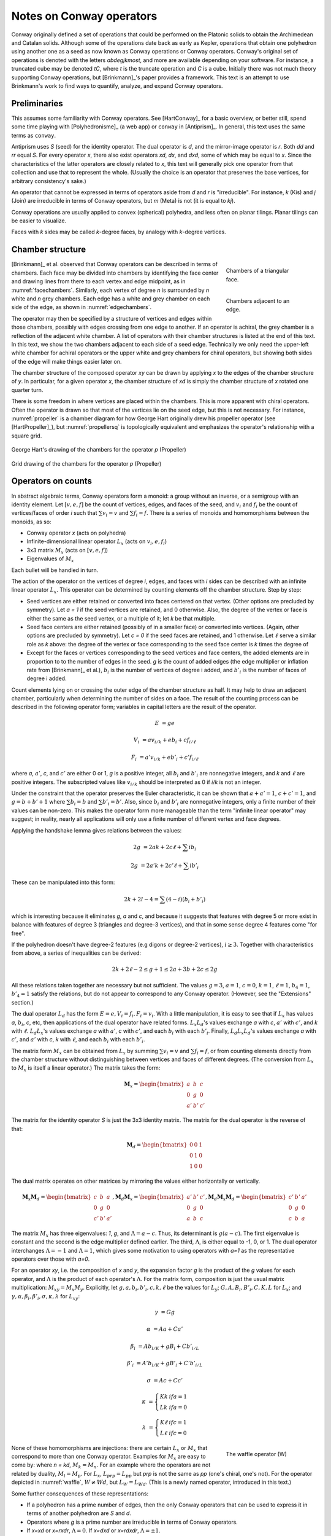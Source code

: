 Notes on Conway operators
=========================

Conway originally defined a set of operations that could be performed on the
Platonic solids to obtain the Archimedean and Catalan solids. Although some of
the operations date back as early as Kepler, operations that obtain one
polyhedron using another one as a seed as now known as Conway operations or
Conway operators. Conway's original set of operations is denoted with the
letters `abdegjkmost`, and more are available depending on your software. For
instance, a truncated cube may be denoted `tC`, where `t` is the truncate
operation and `C` is a cube. Initially there was not much theory supporting
Conway operations, but [Brinkmann]_'s paper provides a framework. This text
is an attempt to use Brinkmann's work to find ways to quantify, analyze,
and expand Conway operators.

Preliminaries
-------------
This assumes some familiarity with Conway operators. See [HartConway]_ for a
basic overview, or better still, spend some time playing with
[Polyhedronisme]_ (a web app) or ``conway`` in [Antiprism]_.
In general, this text uses the same terms as ``conway``.

Antiprism uses `S` (seed) for the identity operator. The dual operator is `d`,
and the mirror-image operator is `r`. Both `dd` and `rr` equal `S`. For every
operator `x`, there also exist operators `xd`, `dx`, and `dxd`, some of which
may be equal to `x`. Since the characteristics of the latter operators
are closely related to `x`, this text will generally pick one operator from
that collection and use that to represent the whole. (Usually the choice is
an operator that preserves the base vertices, for arbitrary consistency's sake.)

An operator that cannot be expressed in terms of operators aside from `d` and
`r` is "irreducible". For instance, `k` (Kis) and `j` (Join) are irreducible
in terms of Conway operators, but `m` (Meta) is not (it is equal to `kj`).

Conway operations are usually applied to convex (spherical) polyhedra, and less
often on planar tilings. Planar tilings can be easier to visualize.

Faces with `k` sides may be called `k`-degree faces, by analogy with `k`-degree
vertices.

Chamber structure
-----------------
.. _facechambers:
.. figure:: triangle_chambers.svg
   :align: right
   :figwidth: 25%

   Chambers of a triangular face.

.. _edgechambers:
.. figure:: edge_chambers.svg
   :align: right
   :figwidth: 25%

   Chambers adjacent to an edge.

[Brinkmann]_ et al. observed that Conway operators can be described in terms
of chambers. Each face may be divided into chambers by identifying the face
center and drawing lines from there to each vertex and edge midpoint, as in
:numref:`facechambers`. Similarly, each vertex of degree `n` is surrounded
by `n` white and `n` grey chambers. Each edge has a white and grey chamber on
each side of the edge, as shown in :numref:`edgechambers`.

The operator may then be specified by a structure of vertices and edges within
those chambers, possibly with edges crossing from one edge to another. If an
operator is achiral, the grey chamber is a reflection of the adjacent white
chamber. A list of operators with their chamber structures is listed at the
end of this text. In this text, we show the two chambers adjacent to each
side of a seed edge. Technically we only need the upper-left white chamber for
achiral operators or the upper white and grey chambers for chiral operators,
but showing both sides of the edge will make things easier later on.

The chamber structure of the composed operator `xy` can be drawn by applying `x`
to the edges of the chamber structure of `y`. In particular, for a given
operator `x`, the chamber structure of `xd` is simply the chamber structure
of `x` rotated one quarter turn.

There is some freedom in where vertices are placed within the chambers.
This is more apparent with chiral operators. Often the operator is drawn
so that most of the vertices lie on the seed edge, but this is not necessary.
For instance, :numref:`propeller` is a chamber diagram for how George Hart
originally drew his propeller operator (see [HartPropeller]_),
but :numref:`propellersq` is topologically
equivalent and emphasizes the operator's relationship with a square grid.

.. _propeller:
.. figure:: edge_chambers_propeller.svg
   :align: center

   George Hart's drawing of the chambers for the operator `p` (Propeller)

.. _propellersq:
.. figure:: edge_chambers_propeller-square_grid.svg
   :align: center

   Grid drawing of the chambers for the operator `p` (Propeller)

Operators on counts
-------------------
In abstract algebraic terms, Conway operators form a monoid: a group without
an inverse, or a semigroup with an identity element. Let :math:`[v,e,f]` be
the count of vertices, edges, and faces of the seed, and :math:`v_i` and
:math:`f_i` be the count of vertices/faces of order `i` such that
:math:`\sum v_i = v` and :math:`\sum f_i = f`. There is a series of monoids and
homomorphisms between the monoids, as so:

* Conway operator `x` (acts on polyhedra)
* Infinite-dimensional linear operator :math:`L_x` (acts on :math:`v_i, e, f_i`)
* 3x3 matrix :math:`M_x` (acts on :math:`[v,e,f]`)
* Eigenvalues of :math:`M_x`

Each bullet will be handled in turn.

The action of the operator on the vertices of degree `i`, edges, and faces with
`i` sides can be described with an infinite linear operator :math:`L_x`. This
operator can be determined by counting elements off the chamber structure.
Step by step:

* Seed vertices are either retained or converted into faces centered on that
  vertex. (Other options are precluded by symmetry). Let `a = 1` if the
  seed vertices are retained, and 0 otherwise. Also, the degree of the vertex
  or face is either the same as the seed vertex, or a multiple of it; let `k`
  be that multiple.
* Seed face centers are either retained (possibly of in a smaller face) or
  converted into vertices. (Again, other options are precluded by symmetry).
  Let `c = 0` if the seed faces are retained, and 1 otherwise. Let :math:`\ell`
  serve a similar role as `k` above: the degree of the vertex or face
  corresponding to the seed face center is `k` times the degree of
* Except for the faces or vertices corresponding to the seed vertices and face
  centers, the added elements are in proportion to to the number of
  edges in the seed. `g` is the count of added edges (the edge multiplier or
  inflation rate from [Brinkmann]_ et al.),
  :math:`b_i` is the number of vertices of degree i added,
  and :math:`b'_i` is the number of faces of degree i added.

Count elements lying on or crossing the outer edge of the chamber structure as
half. It may help to draw an adjacent chamber, particularly when determining
the number of sides on a face. The result of the counting process can be
described in the following operator form;
variables in capital letters are the result of the operator.

.. math::
   E &= ge

   V_i &= a v_{i/k} + e b_i + c f_{i/\ell}

   F_i &= a' v_{i/k} + e b'_i + c' f_{i/\ell}

where `a`, :math:`a'`, `c`, and :math:`c'` are either 0 or 1, `g` is a
positive integer, all :math:`b_i` and :math:`b'_i` are nonnegative integers,
and `k` and :math:`\ell` are positive integers. The subscripted values like
:math:`v_{i/k}` should be interpreted as 0 if `i/k` is not an integer.

Under the constraint that the operator preserves the Euler characteristic,
it can be shown that :math:`a + a' = 1`, :math:`c + c' = 1`, and
:math:`g= b + b' + 1` where :math:`\sum b_i = b` and :math:`\sum b'_i = b'`.
Also, since :math:`b_i` and :math:`b'_i` are nonnegative integers, only a
finite number of their values can be non-zero. This makes the operator form
more manageable than the term "infinite linear operator" may suggest; in
reality, nearly all applications will only use a finite number of different
vertex and face degrees.

Applying the handshake lemma gives relations between the values:

.. math::
   2g &= 2ak + 2c\ell + \sum i b_i

   2g &= 2a'k + 2c'\ell + \sum i b'_i

These can be manipulated into this form:

.. math::
   2k + 2l - 4 = \sum (4-i) (b_i + b'_i)

which is interesting because it eliminates `g`, `a` and `c`,
and because it suggests that features with degree 5 or more exist
in balance with features of degree 3 (triangles and degree-3 vertices),
and that in some sense degree 4 features come "for free".

If the polyhedron doesn't have degree-2 features (e.g digons or degree-2
vertices), :math:`i \ge 3`. Together with characteristics from above, a
series of inequalities can be derived:

.. math::
   2k + 2\ell - 2 \le g + 1 \le 2a + 3b + 2c \le 2g

All these relations taken together  are necessary but not sufficient. The values
:math:`g=3`, :math:`a=1`, :math:`c=0`, :math:`k=1`, :math:`\ell=1`,
:math:`b_4=1`, :math:`b'_4=1` satisfy the relations, but do not appear
to correspond to any Conway operator. (However, see the "Extensions" section.)

The dual operator :math:`L_d` has the form :math:`E = e, V_i = f_i, F_i = v_i`.
With a little manipulation, it is easy to see that if :math:`L_x` has values
`a`, :math:`b_i`, `c`, etc, then applications of the dual operator have related
forms. :math:`L_x L_d`'s values exchange `a` with `c`, :math:`a'` with
:math:`c'`, and `k` with :math:`\ell`. :math:`L_d L_x`'s values exchange `a`
with :math:`a'`, `c` with :math:`c'`, and each :math:`b_i` with each
:math:`b'_i`. Finally, :math:`L_d L_x L_d`'s values exchange `a` with
:math:`c'`, and :math:`a'` with `c`, `k` with :math:`\ell`,
and each :math:`b_i` with each :math:`b'_i`.

The matrix form :math:`M_x` can be obtained from :math:`L_x` by summing
:math:`\sum v_i = v` and :math:`\sum f_i = f`, or from counting elements
directly from the chamber structure without distinguishing between vertices and
faces of different degrees. (The conversion from :math:`L_x` to :math:`M_x` is
itself a linear operator.) The matrix takes the form:

.. math::
   \mathbf{M}_x = \begin{bmatrix}
   a & b & c \\
   0 & g & 0 \\
   a' & b' & c' \end{bmatrix}

The matrix for the identity operator `S` is just the 3x3 identity matrix.
The matrix for the dual operator is the reverse of that:

.. math::
   \mathbf{M}_d = \begin{bmatrix}
   0 & 0 & 1 \\
   0 & 1 & 0 \\
   1 & 0 & 0 \end{bmatrix}

The dual matrix operates on other matrices by mirroring the values either
horizontally or vertically.

.. math::
   \mathbf{M}_x \mathbf{M}_d = \begin{bmatrix}
   c & b & a \\
   0 & g & 0 \\
   c' & b' & a' \end{bmatrix}, \mathbf{M}_d \mathbf{M}_x  = \begin{bmatrix}
   a' & b' & c' \\
   0 & g & 0 \\
   a & b & c \end{bmatrix}, \mathbf{M}_d \mathbf{M}_x \mathbf{M}_d = \begin{bmatrix}
   c' & b' & a' \\
   0 & g & 0 \\
   c & b & a \end{bmatrix}

The matrix :math:`M_x` has three eigenvalues: `1`, `g`, and
:math:`\Lambda = a-c`. Thus, its determinant is :math:`g(a-c)`. The first
eigenvalue is constant and the second is the edge multiplier defined earlier.
The third, :math:`\Lambda`, is either equal to -1, 0, or 1. The dual operator
interchanges :math:`\Lambda = -1` and :math:`\Lambda = 1`, which gives some
motivation to using operators with `a=1` as the representative operators over
those with `a=0`.

For an operator `xy`, i.e. the composition of `x` and `y`, the expansion factor
`g` is the product of the `g` values for each operator, and :math:`\Lambda` is
the product of each operator's :math:`\Lambda`. For the matrix form, composition
is just the usual matrix multiplication: :math:`M_{xy} = M_x M_y`. Explicitly,
let :math:`g, a, b_i, b'_i, c, k, \ell` be the values for :math:`L_y`;
:math:`G, A, B_i, B'_i, C, K, L` for :math:`L_x`; and
:math:`\gamma, \alpha, \beta_i, \beta'_i, \sigma, \kappa, \lambda`
for :math:`L_{xy}`:

.. math::
   \gamma &= Gg

   \alpha &= Aa + Ca'

   \beta_i &= A b_{i/K} + g B_i + C b'_{i/L}

   \beta'_i &= A' b_{i/K} + g B'_i + C' b'_{i/L}

   \sigma &= Ac + Cc'

.. math::
   \kappa &= \left\{
    \begin{array}{ll}
      Kk & if a=1\\
      Lk & if a=0
    \end{array}
   \right.

   \lambda &= \left\{
    \begin{array}{ll}
      K \ell & if c=1\\
      L \ell & if c=0
    \end{array}
   \right.

.. _waffle:
.. figure:: edge_chambers_waffle.svg
   :align: right
   :figwidth: 25%

   The waffle operator (W)

None of these homomorphisms are injections: there are certain
:math:`L_x` or :math:`M_x` that correspond to more than one Conway operator.
Examples for :math:`M_x` are easy to come by: where `n = kd`, :math:`M_k = M_n`.
For an example where the operators are not related by duality,
:math:`M_l = M_p`. For :math:`L_x`, :math:`L_{prp} = L_{pp}` but `prp` is not
the same as `pp` (one's chiral, one's not). For the operator depicted in
:numref:`waffle`, :math:`W \ne Wd`, but :math:`L_W = L_{Wd}`.
(This is a newly named operator, introduced in this text.)

Some further consequences of these representations:

* If a polyhedron has a prime number of edges, then the only Conway operators
  that can be used to express it in terms of another polyhedron are `S` and `d`.
* Operators where `g` is a prime number are irreducible in terms of Conway operators.
* If `x=xd` or `x=rxdr`, :math:`\Lambda = 0`. If `x=dxd` or `x=rdxdr`,
  :math:`\Lambda = \pm 1`.
* If an operator has :math:`\Lambda = \pm 1`, its decomposition cannot contain
  any operators with :math:`\Lambda = 0`. Correspondingly, if an operator has
  :math:`\Lambda = 0`, its decomposition must have at least one operator with
  :math:`\Lambda = 0`.
* There are no Conway operators with `g=2` and :math:`\Lambda = \pm 1`, so
  therefore operators with :math:`\Lambda = \pm 1` and `g=2p`, where p is prime,
  are irreducible in terms of Conway operators.

In summary, the assumptions made in this section are:

#. The operator has a chamber structure like described in [Brinkmann]_.
#. The operator preserves the Euler characteristic of the seed polyhedron.
#. The operator acts on, and produces, a polyhedron with vertices and faces of
   degree 3 or more.
#. The operator affects all vertices, edges, and faces of the seed uniformly.

Chirality
---------
.. _bowtie:
.. figure:: edge_chambers_bowtie.svg
   :align: right
   :figwidth: 25%

   The bowtie operator (B)

It may be possible to introduce another invariant into these operators and
distinguish operators not discerned by :math:`L_x` or :math:`M_x`. The most
desirable may be a measure for chirality; in theory that would distinguish,
e.g. `pp` vs `prp`. However, this does not appear as simple as assigning
achiral operators to 0 and :math:`\pm 1` to chiral operators. The composition
of a chiral operator and an achiral operator is always chiral, but:

* Two chiral operators can produce an achiral operator: `prp`
* Two chiral operators can produce a chiral operator: `pp`, `pg`, `prg`

Further confusing things are operators where r and d interact. Some
operators have `xd = x`, while some others have `xd = rxr`.
The `gyro` operator is one example of the latter, and the bowtie operator
in :numref:`bowtie` is another, maybe easier-to-visualize example.
(Bowtie is a newly named operator, introduced in this text.)

Relation to the Goldberg-Coxeter operation
------------------------------------------
The Goldberg-Coxeter operation can be fairly simply extended to a Conway
operator. In the master polygon, identify two vertices and the center: this is
the chamber structure of the operator.
GC operators have an invariant `T`, the "trianglation number",
which is identical to the Conway operator edge factor `g`.

* :math:`\Box_{a,b}`: :math:`g = T = a^2 + b^2`
* :math:`\Delta_{a,b}`: :math:`g = T = a^2 + ab + b^2`

:math:`\Box_{a,b}` has :math:`\Lambda = 0` iff :math:`a \equiv b \mod 2`, and
:math:`\Lambda = 1` otherwise. Similarly, :math:`\Delta_{a,b}` has
:math:`\Lambda = 0` iff :math:`a \equiv b \mod 3`. If the operator has
:math:`\Lambda = 0`, the resulting polyhedron will have only quadrilateral
or triangular (respectively) faces; if :math:`\Lambda = 1`, there will be one
face at the face center of the same degree as the seed face.

All of the nice qualities of GC operators carry over to this extension; for
instance, they form a commutative submonoid of Conway operators, and can be
decomposed in relation to the Gaussian or Eisenstein integers. Many of the
named Conway operators are GC operations, or related by duality. GC operators
are also a good source of examples; in the 2-parameter families, it's often
easy to find an operator with a desired quality.

The simplest operators (aside from the identity) are :math:`\Box_{1,1} = j` and
:math:`\Delta_{1,1} = n = kd`. One useful relation is that if a GC operator has
:math:`\Lambda = 0`, it can be decomposed as so:
:math:`\Delta_{a,b} = n \Delta_{(2a+b)/3, (b-a)/3}`, and
:math:`\Box_{a,b} = j\Box_{(a+b)/2,(b-a)/2}`. (These formula may result in
negative values, which should be interpreted as per the section of these docs
on the Goldberg-Coxeter operation.)

Extension - Alternating Operators
---------------------------------
.. _facealtchambers:
.. figure:: square_alternating_chambers.svg
   :align: right
   :figwidth: 25%

   Alternating chambers of a quadrilateral face.

.. _edgealtchambers:
.. figure:: edge_chambers_alternating.svg
   :align: right
   :figwidth: 25%

   Alternating chambers adjacent to an edge.

.. _semi:
.. figure:: edge_chambers_alternating_semi.svg
   :align: right
   :figwidth: 25%

   Alternating chambers of the Coxeter semi operator (without digon reduction)

In [Coxeter8]_ (specifically section 8.6), Coxeter defines an alternation
operation `h` on regular polyhedra with only even-sided faces. (He actually
defines it on general polytopes, but let's not complicate things by considering
higher dimensions.) Each face is replaced
with a face with half as many sides, and alternate vertices are either retained
as part of the faces or converted into vertices with number of sides equal to
the degree of the seed vertex. (He also defines a snub operation in section 8.4,
different from the `s` snub Conway defined, that is equivalent to `ht`.) The
alternation operation converts quadrilateral faces into digons. Usually the
digons are converted into edges, but for now, let digons be digons.

This motivates the definition of "alternating operators" and an "alternating
chamber" structure, as depicted in :numref:`facealtchambers` and
:numref:`edgealtchambers`. This structure is only applicable to polyhedra with
even-sided faces. The dual operators of those are applicable to polyhedra with
even-degree vertices, and should be visualized as having chambers on the left
and right rather than top and bottom. Some of these operators can be described
by using one Conway operator for the top half and one for the bottom,
or one for the left half and one for the right. Like Conway operators, the
chamber structure of `xd` is that of `x` rotated a quarter turn; but now,
the direction of rotation matters, and depends on how the alternating vertices
(or faces) of the underlying polyhedron are specified.

These operators depend on the ability to partition vertices into two disjoint
sets, none of which are adjacent to a vertex in the same set; i.e. it applies
to bipartite graphs. By basic graph theory, planar bipartite graphs have faces
of even degree. However, this does not mean that the two sets of vertexes have
the same size, let alone that the sets of vertices of a given degree will
have a convenient partition. The cube and many other
small even-faced polyhedra do partition into two equal sets of vertices, so
beware that examining simple, highly-symmetric polyhedra can be misleading.

Because an alternating operator may transform alternate vertices differently,
and because the size of the sets of alternate vertices (in general or of a
given degree) don't have a fixed ratio or relation, alternating operators do
not in general have representations as :math:`L_x` and :math:`M_x`, at least
as defined earlier. However, alternating operators that have the same effect on
alternating vertices (or faces) can be accommodated in this form. In fact, some
alternating operators may fill in some gaps where no operator exists for
:math:`L_x` or :math:`M_x` as defined earlier, given the constraints; see e.g.
"alternating subdivide" in the list of operators below. The change needed is
to allow :math:`k` and :math:`\ell` to take values in
:math:`\mathbb{N}/2 = \{1/2, 1, 3/2, 2, ...\}`.

Even for the operators that don't fit into the format, the values defined in
:math:`L_x` or :math:`M_x` suggest a way to semi-quantitatively describe these
operators. Allow :math:`a`, :math:`c`, :math:`a'`, and :math:`c'`, to take
values in :math:`\{0, ?, 1\}`, where :math:`?` is the undefined value.
Also define :math:`k_1`, :math:`k_2`, :math:`\ell_1`, and
:math:`\ell_2`, multipliers for the degree of the alternating seed vertices or
faces respectively, which may also take values in :math:`\mathbb{N}/2`.

If :math:`\ell` = 1/2 , the operator creates digons from degree-4 faces.
Similarly, if :math:`k = 1/2`, the operator creates degree-2 vertices from
degree-4 vertices. (The same applies to the :math:`k_i` and :math:`\ell_i`
forms.) The operation of smoothing degree-2 vertices and faces
cannot be represented as a chamber structure (assumption 1),
or in the form :math:`L_x` or
:math:`M_x`. Neither can operations that create degree-2 vertices and faces
be altered to smooth those features while retaining the ability to be
represented as :math:`L_x` or :math:`M_x`. The issue is that the smoothing
operator not only removes degree-2 features, but also affects the degree of
adjacent features, and may affect some features of a certain degree while
leaving others alone. An adjusted :math:`M_x` may be specified as a 5x3 matrix
from :math:`\langle v,e,f,v_4,f_4 \rangle` to :math:`\langle v,e,f \rangle`,
but this is a linear map between two different spaces, not a linear operator,
and isn't as useful compared to the usual :math:`M_x`. (For instance, you can't
multiply the matrices together to represent operator composition.) That being
said, there are two special cases where things become more tractable:
when the seed polyhedron has only quadrilateral faces,
and when the seed polyhedron has faces of degree 6 or more.

In general, alternating operators cannot be composed with other alternating or
Conway operators, because those operators do not necessarily create
even-degree faces or vertices. However, :math:`\Box_{a,b}` operators with
:math:`\Lambda = 0` create polyhedra with quadrilateral faces only. As
mentioned earlier, all :math:`\Box_{a,b}` with :math:`\Lambda = 0` can be
decomposed
into `j` (Join) and some other operator, so it's enough to examine `j`.

Let `$` denote the smoothing operator that reduces degree-2 features, and `@`
denote the operator that exchanges the alternation of the vertices of a seed
polyhedron (equivalently, it reflects the alternating operator).
In the operation `j`, designate the seed vertices as belonging to
partition 1, and the created vertices at face centers as belonging to partition
2. That is, in the edge-centered chamber structure, the vertices on the left
and right are in partition 1, and the ones on the top and bottom are in
partition 2. It is easy to see that, when giving consideration to the
partitioning of vertices, `jd = @j`.

The operator `$xj`, where `x` is an alternating operator, is a Conway operator.
If `x` is an alternating operator that retains both (or neither) partition of
seed vertices (if `a` and `a'` are 0 or 1), then `$xj` has :math:`\Lambda = 0`.
If `x` retains one partition but not the other (if `a` and `a'` are `?`),
then `$xj` has :math:`\Lambda = \pm 1`. Accordingly, these sets of operators
can be called pre-zero and pre-one operators.
Although `$` does not in general have a :math:`M_x` form, in the expression
`$xj` it either does nothing, removes an edge and a vertex, or removes an
edge and a face. These operations can be represented by taking the matrix form
of `xj` and subtracting the zero matrix, or these two following matrices,
respectively:

.. math::
   \begin{bmatrix}
   0 & 1 & 0 \\
   0 & 1 & 0 \\
   0 & 0 & 0 \end{bmatrix} ,
   \begin{bmatrix}
    0 & 0 & 0 \\
    0 & 1 & 0 \\
    0 & 1 & 0 \end{bmatrix} .

In fact, all Conway operators `y` can be expressed as `y = $xj`, where `x` is
some alternating or Conway operator. This is easier to see by going backwards from the
operator. By symmetry, if `g` is odd, there is an edge that lies on or crosses
the center point of the edge in the chamber structure. Otherwise, if `g` is
even, either a vertex lies there or a face contains the center point. If `g`
is odd, either split the edge with a degree-2 vertex at the center point, or
replace the edge with a digon. Then the alternating chamber structure of `x`
is just the white and grey chambers of `y`, stacked along their long edge. More
specifically, given a Conway operator `y`, if `g` is even, then `y = xj` for
an alternating or Conway operator `x`: if `g` is odd, then `y = $xj` for (at least) two
alternating operators `x` corresponding to splitting the edge with a vertex or
replacing an edge with a digon.
(Even though it can be reduced further in a larger set of operators,
the Conway operator form is usually preferable because including all those
`$` and `j` operators would get tedious.) Corresponding to the pre-zero and
pre-one nomenclature, an alternating operator `x` may be named "pre-(Name)"
where (Name) is the name of `y`.

In the list of assumptions at the end of the "Operators on counts" section,
alternating operators may violate 3 and 4, and 1 if they create degree-2
vertices or faces.

The concept of alternating operators could be extended to k-partite graphs.
By the four-color theorem,
the largest `k` that is necessary for a spherical tiling is 4, although larger
values could be used. :math:`k(k-1)/2` interrelated chamber structures would
have to be specified, which would get a little unmanageable for large `k`.

Extension - Topology
--------------------
With some care, Conway operators can be applied to any polyhedron or tiling;
toruses, polyhedra with multiple holes, planar tilings, hyperbolic tilings,
and even non-orientable polyhedra, although the latter is restricted to the
achiral operators. Planar tilings may be easier to analyze by
taking a finite section and treating it as a torus. Convex polyhedra may be
put into "canonical form" such that all faces are flat, all edges are tangent
to the unit sphere, and the centroid of the polyhedron is at the origin.
There is no canonical form yet described for non-spherical polyhedra or
tilings, however, which may complicate analysis.

In the topology of surfaces, the connected sum `A#B` of two surfaces `A` and `B`
can be thought of as removing a disk from A and B and stitching them together
along the created boundary.
If `B` has the topology of a sphere, then `A#B` has the topology of
`A`: a connected sum with a sphere does not change the topology. The
classification theorem of closed surfaces states that closed surfaces have the
topology of either a sphere or a connected sum of a number of toruses and/or
cross-caps.

We can think of the operator chamber diagrams we've described so far (even the
alternating ones) as having the topology of a sphere: identify the two edges
on the left and the two edges on the right. Then, the operation can be described
as taking the connected sum of the operator chamber diagrams with each face of
the seed polyhedron. Thus assumption 2 in the list of assumptions at the
end of the "Operators on counts" section: taking the connected sum with a
sphere does not change the topology, so the operation does not change the Euler
characteristic.

.. _skeleton:
.. figure:: edge_chambers_skeleton.svg
   :align: right
   :figwidth: 25%

   Chambers of skeletonize operation.

However, operators that alter the topology can be described, introducing holes
or other features to a polyhedron. The simplest operator of this kind is the
skeletonize operator depicted in :numref:`skeleton`. Edges and vertices are
retained, but faces are removed. The red crosses indicate that the base faces
are not retained or replaced with vertices: they are removed entirely. If `G` is
the genus of the seed polyhedron, the genus of the resulting "polyhedron" (no
longer a surface, somewhat a surface with boundary) is
`G - f`. The :math:`L_x` form is obvious, as is the :math:`M_x` form:

.. math::
   \begin{bmatrix}
   1 & 0 & 0 \\
   0 & 1 & 0 \\
   0 & 0 & 0 \end{bmatrix} .

Instead of annihilating the face completely, one can hollow out a space in its
center and leave behind a solid border. This can be done with the ``leonardo``
command in Antiprism, or the hollow/skeletonize/`h` operator in Polyhedronisme
(not to be confused with the skeletonize defined above, or the semi operator
from the last section). Although the operations differ in exactly how the new
faces are specified, topologically they both resemble a process like so:

* Duplicate the polyhedron as a slightly smaller polyhedron inside itself.
* For each face, remove the corresponding faces of the larger and smaller
  polyhedra. Take a torus and remove its outer half. Stitch the upper and lower
  boundary circles of this torus to the larger and smaller polyhedra where the
  faces were.

To represent this, we have to extrude the chamber structure out into a sort of
3d prism. The operator we'll describe here is essentially a process of replacing
each seed edge with a rectangular prism oriented with one edge along the seed
edge, somewhat like a 3d version of loft (`l`). (It is not the operation
performed by ``leonardo`` or Polyhedronisme, unfortunately; ``leonardo`` seems
to create overlapping faces.) In :math:`L_x` terms, :math:`k` and
:math:`\ell` are 1, :math:`b_4 = 2` and :math:`b'_4 = 4`, and :math:`M_x` is:

.. math::
   \begin{bmatrix}
   2 & 2 & 0 \\
   0 & 8 & 0 \\
   0 & 4 & 0 \end{bmatrix} .

If the seed polyhedron has Euler characteristic 2 (genus 0),
the result has Euler characteristic `4-2f`. The genus is `f-1`, not `f`,
because one torus is needed to connect the two copies of the sphere into
a (topologically) spherical surface.

One could also create operators that add arbitrary numbers of holes per edge,
or add cross-caps (e.g. based on the a star polyhedron with Euler
characteristic 1, like the tetrahemihexahedron, although such operators
probably have more theoretical uses than aesthetic or practical ones).

Summary
------------------

* Conway operators

  * :math:`L_x`, :math:`M_x`, `g`, and :math:`\Lambda` are well defined

* Pre-zero alternating operators

  * :math:`M_x`, `g`, and :math:`\Lambda` are well defined
  * Violates assumption 1 and 4 (and 3 if degree-2 features created)

* Pre-one alternating operators

  * :math:`M_x` is well defined if unknown values are allowed, `g` is well defined
  * Violates assumption 1 and 4 (and 3 if degree-2 features created)

* Topological operators

  * :math:`L_x`, :math:`M_x`, and `g` are well defined
  * Violates assumption 2 (Euler characteristic not preserved)

Where not specified, :math:`k` and :math:`\ell` are 1, and
:math:`b_i` and :math:`b'_i` are 0.

.. list-table:: Conway operators

   * - Operator `x`
     - Chiral?
     - Chambers of `x`
     - Matrix :math:`M_x`
     - :math:`k, \ell`, :math:`b_i`, :math:`b'_i`
     - Chambers of `dx`
     - Useful relations
   * - `S` (Seed, Identity)
     - N
     - .. image:: edge_chambers.svg
     - .. math::
        \begin{bmatrix}
        1 & 0 & 0 \\
        0 & 1 & 0 \\
        0 & 0 & 1 \end{bmatrix}
     -
     - .. image:: edge_chambers_dual.svg
     - `rr = S`, `dd = S`
   * - `j` (Join)
     - N
     - .. image:: edge_chambers_join.svg
     - .. math::
          \begin{bmatrix}
          1 & 0 & 1 \\
          0 & 2 & 0 \\
          0 & 1 & 0 \end{bmatrix}
     - :math:`b'_4=1`
     - .. image:: edge_chambers_ambo.svg
     - `j = jd = da = dad` (`jd=@j` if alternating vertices)
   * - `k` (Kis)
     - N
     - .. image:: edge_chambers_kis.svg
     - .. math::
          \begin{bmatrix}
          1 & 0 & 1 \\
          0 & 3 & 0 \\
          0 & 2 & 0 \end{bmatrix}
     - :math:`k=2`, :math:`b'_3=2`
     - .. image:: edge_chambers_zip.svg
     - `k = nd = dz = dtd`
   * - `g` (Gyro)
     - Y
     - .. image:: edge_chambers_gyro.svg
     - .. math::
          \begin{bmatrix}
          1 & 2 & 1 \\
          0 & 5 & 0 \\
          0 & 2 & 0 \end{bmatrix}
     - :math:`b_3=2`, :math:`b'_5=2`
     - .. image:: edge_chambers_snub.svg
     - `g` = `rgdr` = `ds` = `rdsdr`
   * - `p` (Propeller)
     - Y
     - .. image:: edge_chambers_propeller-square_grid.svg
     - .. math::
          \begin{bmatrix}
          1 & 2 & 0 \\
          0 & 5 & 0 \\
          0 & 2 & 1 \end{bmatrix}
     - :math:`b_4=2`, :math:`b'_4=2`
     - .. image:: edge_chambers_dp.svg
     - `p = dpd`
   * - `c` (Chamfer)
     - N
     - .. image:: edge_chambers_chamfer.svg
     - .. math::
          \begin{bmatrix}
          1 & 2 & 0 \\
          0 & 4 & 0 \\
          0 & 1 & 1 \end{bmatrix}
     - :math:`b_3=2`, :math:`b'_6=1`
     - .. image:: edge_chambers_dc.svg
     - `c = dud`
   * - `l` (Loft)
     - N
     - .. image:: edge_chambers_loft.svg
     - .. math::
          \begin{bmatrix}
          1 & 2 & 0 \\
          0 & 5 & 0 \\
          0 & 2 & 1 \end{bmatrix}
     - :math:`k=2`, :math:`b_3=2`, :math:`b'_4=2`
     -
     -
   * - `q` (Quinto)
     - N
     - .. image:: edge_chambers_quinto.svg
     - .. math::
          \begin{bmatrix}
          1 & 3 & 0 \\
          0 & 6 & 0 \\
          0 & 2 & 1 \end{bmatrix}
     - :math:`b_3=2`, :math:`b_4=1`, :math:`b'_5=2`
     -
     -
   * - :math:`K_0` (Join-stake)
     - N
     - .. image:: edge_chambers_join-stake.svg
     - .. math::
          \begin{bmatrix}
          1 & 2 & 1 \\
          0 & 6 & 0 \\
          0 & 3 & 0 \end{bmatrix}
     - :math:`k=2`, :math:`b_3=2`, :math:`b'_4=3`
     -
     -
   * - :math:`K` (Stake)
     - N
     - .. image:: edge_chambers_stake.svg
     - .. math::
          \begin{bmatrix}
          1 & 2 & 1 \\
          0 & 7 & 0 \\
          0 & 4 & 0 \end{bmatrix}
     - :math:`k=3`, :math:`b_3=2`, :math:`b'_3=2`, :math:`b'_4=2`
     -
     -
   * - :math:`L_0` (Join-lace)
     - N
     - .. image:: edge_chambers_join-lace.svg
     - .. math::
          \begin{bmatrix}
          1 & 2 & 0 \\
          0 & 6 & 0 \\
          0 & 3 & 1 \end{bmatrix}
     - :math:`k=2`, :math:`b_4=2`, :math:`b'_3=2`, :math:`b'_4=1`
     -
     -
   * - :math:`L` (Lace)
     - N
     - .. image:: edge_chambers_lace.svg
     - .. math::
          \begin{bmatrix}
          1 & 2 & 0 \\
          0 & 7 & 0 \\
          0 & 4 & 1 \end{bmatrix}
     - :math:`k=3`, :math:`b_4=2`, :math:`b'_3=4`
     -
     -
   * - :math:`w` (Whirl)
     - Y
     - .. image:: edge_chambers_whirl.svg
     - .. math::
          \begin{bmatrix}
          1 & 4 & 0 \\
          0 & 7 & 0 \\
          0 & 2 & 1 \end{bmatrix}
     - :math:`b_3=4`, :math:`b'_6=2`
     -
     -
   * - :math:`J=(kk)_0` (Join-kis-kis)
     - N
     - .. image:: edge_chambers_join-kis-kis.svg
     - .. math::
          \begin{bmatrix}
          1 & 2 & 1 \\
          0 & 8 & 0 \\
          0 & 5 & 0 \end{bmatrix}
     - :math:`k=3`, :math:`\ell=2`, :math:`b_3=2`, :math:`b'_3=4`, :math:`b'_4=1`
     -
     -
   * - :math:`X` (Cross)
     - N
     - .. image:: edge_chambers_cross.svg
     - .. math::
          \begin{bmatrix}
          1 & 3 & 1 \\
          0 & 10 & 0 \\
          0 & 6 & 0 \end{bmatrix}
     - :math:`k=2`, :math:`b_4=2`, :math:`b_6=1`, :math:`b'_3=4`, :math:`b'_4=2`
     -
     -
   * - :math:`W` (Waffle) (New)
     - N
     - .. image:: edge_chambers_waffle.svg
     - .. math::
          \begin{bmatrix}
          1 & 4 & 1 \\
          0 & 9 & 0 \\
        0 & 4 & 0 \end{bmatrix}
     - :math:`b_3=2`, :math:`b_4=2`, :math:`b'_4=2`, :math:`b'_5=2`
     -
     -
   * - :math:`B` (Bowtie) (New)
     - Y
     - .. image:: edge_chambers_bowtie.svg
     - .. math::
          \begin{bmatrix}
          1 & 5 & 1 \\
          0 & 10 & 0 \\
          0 & 4 & 0 \end{bmatrix}
     - :math:`b_3=4`, :math:`b_4=1`, :math:`b'_3=2`, :math:`b'_7=2`
     -
     - `rBr=Bd`
      
.. list-table:: Conway operator families
      
   * - Operator `x`
     - Chiral?
     - Matrix :math:`M_x`
     - :math:`k, \ell`, :math:`b_i`, :math:`b'_i`
     - Useful relations 
   * - :math:`m_n` (Meta)
     - N
     - .. math::
          \begin{bmatrix}
          1 & n & 1 \\
          0 & 3n+3 & 0 \\
          0 & 2n+2 & 1 \end{bmatrix}
     - :math:`k=2`, :math:`\ell=n+1`, :math:`b_4=n`, :math:`b'_3=2n+2`
     - :math:`m_1 = m = kj`
   * - :math:`M_n` (Medial)
     - N
     - .. math::
          \begin{bmatrix}
          1 & n & 1 \\
          0 & 3n+1 & 0 \\
          0 & 2n & 1 \end{bmatrix}
     - :math:`\ell=n`, :math:`b_4=n`, :math:`b'_3=2n-2`, :math:`b'_4=2`
     - :math:`M_1 = o = jj`
   * - :math:`\Delta_{a,b}` if `T` divisible by 3
     - If :math:`a \ne b` and :math:`b \ne 0`
     - .. math::
          \begin{bmatrix}
          1 & T/3-1 & 1 \\
          0 & T & 0 \\
          0 & 2T/3 & 0 \end{bmatrix}
     - :math:`b_6=b`, :math:`b'_3=b'`
     - :math:`\Delta_{1,1} = n`,
       :math:`\Delta_{a,b}` :math:`= n \Delta_{(2a+b)/3, (b-a)/3}`
   * - :math:`\Delta_{a,b}` if `T` not divisible by 3
     - If :math:`a \ne b` and :math:`b \ne 0`
     - .. math::
          \begin{bmatrix}
          1 & (T-1)/3 & 0 \\
          0 & T & 0 \\
          0 & 2(T-1)/3 & 1 \end{bmatrix}
     - :math:`b_6=b`, :math:`b'_3=b'`
     - :math:`\Delta_{2,0} = u`, :math:`\Delta_{2,1} = dwd`
   * - :math:`\Box_{a,b}` if `T` even
     - If :math:`a \ne b` and :math:`b \ne 0`
     - .. math::
          \begin{bmatrix}
          1 & T/2-1 & 1 \\
          0 & T & 0 \\
          0 & T/2 & 0 \end{bmatrix}
     - :math:`b_4=b`, :math:`b'_4=b'`
     - :math:`\Box_{a,b} = \Box_{a,b}d`,
       :math:`\Box_{1,1} = j`, :math:`\Box_{2,0} = o = j^2`,
       :math:`\Box_{a,b}` :math:`= j\Box_{(a+b)/2,(b-a)/2}`,
       (:math:`\Box_{a,b}d = @\Box_{a,b}` if alternating vertices)
   * - :math:`\Box_{a,b}` if `T` odd
     - If :math:`a \ne b` and :math:`b \ne 0`
     - .. math::
          \begin{bmatrix}
          1 & (T-1)/2 & 0 \\
          0 & T & 0 \\
          0 & (T-1)/2 & 1 \end{bmatrix}
     - :math:`b_4` :math:`=b'_4` :math:`=b` :math:`=b'`
     - :math:`\Box_{a,b} = d\Box_{a,b}d`, :math:`\Box_{1,2} = p`

In the following two tables, when :math:`k_1=k_2` or :math:`\ell_1 = \ell_2`, both
are written as just :math:`k` or :math:`\ell`.

.. list-table:: Pre-zero alternating operators

   * - Operator
     - Degree-2?
     - Chambers of `x`
     - Matrix
     - :math:`k_i, \ell_i`, :math:`b_i`, :math:`b'_i`
     - Chambers of `dx`
     - Useful relations     
   * - Alternating Bisect
     - Digons
     - .. image:: edge_chambers_alternating_bisect.svg
     - .. math::
          \begin{bmatrix}
          1 & 0 & 0 \\
          0 & 2 & 0 \\
          0 & 1 & 1 \end{bmatrix}
     - :math:`b'_3 = 1`, :math:`\ell = 1/2`
     -
     -     
   * - Pre-Join-Stake
     - N
     - .. image:: edge_chambers_alternating_prestake0.svg
     - .. math::
          \begin{bmatrix}
          1 & 1 & 0 \\
          0 & 3 & 0 \\
          0 & 1 & 1 \end{bmatrix}
     - :math:`k_1=2`, :math:`k_2=1`, :math:`b_3=1`, :math:`b'_4=1`
     -
     -     
   * - Alternating Subdivide
     - N
     - .. image:: edge_chambers_alternating_subdivide.svg
     - .. math::
          \begin{bmatrix}
          1 & 1 & 0 \\
          0 & 3 & 0 \\
          0 & 1 & 1 \end{bmatrix}
     - :math:`\ell = 3/2`, :math:`b_4=1`, :math:`b'_3=1`
     -
     -     
   * - Pre-Gyro
     - Degree-2 vertices
     - .. image:: edge_chambers_alternating_ortho.svg
     - .. math::
          \begin{bmatrix}
          1 & 1 & 1 \\
          0 & 3 & 0 \\
          0 & 1 & 0 \end{bmatrix}
     - :math:`k = 1/2`, :math:`b_3=1`, :math:`b'_6=1`
     -
     -     
   * - Pre-Join-Kis-Kis
     - N
     - .. image:: edge_chambers_alternating_prekiskis0.svg
     - .. math::
          \begin{bmatrix}
          1 & 1 & 0 \\
          0 & 4 & 0 \\
          0 & 2 & 1 \end{bmatrix}
     - :math:`k_1=3`, :math:`k_2=2`, :math:`b_3=1`, :math:`b'_3=2`
     -
     -     
   * - Pre-Cross
     - N
     - .. image:: edge_chambers_alternating_metaortho.svg
     - .. math::
          \begin{bmatrix}
          1 & 1 & 1 \\
          0 & 5 & 0 \\
          0 & 3 & 0 \end{bmatrix}
     - :math:`k_1=1`, :math:`k_2=2`, :math:`\ell = 3/2`,
       :math:`b_4=1`, :math:`b'_3=2`, :math:`b'_4=1`
     -
     -       
   * - Alternating Meta/Join
     - N
     - .. image:: edge_chambers_alternating_metajoin.svg
     - .. math::
          \begin{bmatrix}
          1 & 1 & 1 \\
          0 & 5 & 0 \\
          0 & 3 & 0 \end{bmatrix}
     - :math:`k_1=1`, :math:`k_2=2`, :math:`\ell = 2`,
       :math:`b_3=1`, :math:`b'_3=3`
     -
     -       
   * - Alternating Subdivide/Quinto
     - N
     - .. image:: edge_chambers_alternating_subdividequinto.svg
     - .. math::
          \begin{bmatrix}
          1 & 2 & 0 \\
          0 & 5 & 0 \\
          0 & 2 & 1 \end{bmatrix}
     - :math:`b_3=1`, :math:`b_5=1`, :math:`b'_4=2`
     -
     -     

.. list-table:: Pre-one alternating operators

    * - Operator
      - Degree-2?
      - Chambers of `x`
      - Matrix
      - :math:`k_i, \ell_i`, :math:`b_i`, :math:`b'_i`
      - Chambers of `dx`
      - Useful relations    
    * - Alternation, Hemi, Semi
      - Digons
      - .. image:: edge_chambers_alternating_semi.svg
      - .. math::
           \begin{bmatrix}
           ? & 0 & 0 \\
           0 & 1 & 0 \\
           ? & 0 & 1 \end{bmatrix}
      - :math:`k_1 = 2`, :math:`k_2 = 1`, :math:`\ell = 1/2`
      -
      -      
    * - Alternating Truncate (Pre-Chamfer)
      - N
      - .. image:: edge_chambers_alternating_truncate.svg
      - .. math::
           \begin{bmatrix}
           ? & 1 & 0 \\
           0 & 2 & 0 \\
           ? & 0 & 1 \end{bmatrix}
      - :math:`\ell = 3/2`, :math:`b_3=1`
      -
      -      
    * - Pre-Join-Lace
      - N
      - .. image:: edge_chambers_alternating_prelace0.svg
      - .. math::
           \begin{bmatrix}
           ? & 1 & 0 \\
           0 & 3 & 0 \\
           ? & 1 & 1 \end{bmatrix}
      - :math:`k_1=2`, :math:`k_2=1`, :math:`b_4=1`, :math:`b'_3=1`
      -
      -

Open questions
--------------
* Are there any operators such that `rxr = dxd`? (They would have to be
  operators with :math:`\Lambda= \pm 1`.)
* Are there other conditions that can be added to the values for
  :math:`L_x` to make the set of conditions sufficient as well as necessary?
* Is there a good invariant related to the chirality of a Conway operator?
* What other invariants need to be added to fully characterize Conway operators?

